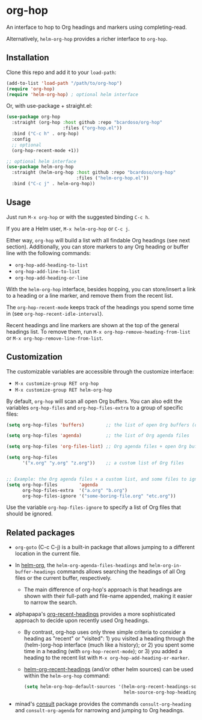 #+AUTHOR: Bruno Cardoso <cardoso.bc@gmail.com>
#+DATE: 2022-02-01
#+STARTUP: indent content

* org-hop

An interface to hop to Org headings and markers using completing-read.

Alternatively, =helm-org-hop= provides a richer interface to =org-hop=.

** Installation

Clone this repo and add it to your =load-path=:

#+begin_src emacs-lisp
(add-to-list 'load-path "/path/to/org-hop")
(require 'org-hop)
(require 'helm-org-hop) ; optional helm interface
#+end_src

Or, with use-package + straight.el:

#+begin_src emacs-lisp
(use-package org-hop
  :straight (org-hop :host github :repo "bcardoso/org-hop"
                     :files ("org-hop.el"))
  :bind ("C-c h" . org-hop)
  :config
  ;; optional
  (org-hop-recent-mode +1))

;; optional helm interface
(use-package helm-org-hop
  :straight (helm-org-hop :host github :repo "bcardoso/org-hop"
                          :files ("helm-org-hop.el"))
  :bind ("C-c j" . helm-org-hop))
#+end_src


** Usage

Just run =M-x org-hop= or with the suggested binding =C-c h=.

If you are a Helm user, =M-x helm-org-hop= or =C-c j=.

Either way, =org-hop= will build a list with all findable Org headings (see next section). Additionally, you can store markers to any Org heading or buffer line with the following commands:

- =org-hop-add-heading-to-list=
- =org-hop-add-line-to-list=
- =org-hop-add-heading-or-line=

With the =helm-org-hop= interface, besides hopping, you can store/insert a link to a heading or a line marker, and remove them from the recent list.

The =org-hop-recent-mode= keeps track of the headings you spend some time in (see =org-hop-recent-idle-interval=).

Recent headings and line markers are shown at the top of the general headings list. To remove them, run =M-x org-hop-remove-heading-from-list= or =M-x org-hop-remove-line-from-list=.


** Customization

The customizable variables are accessible through the customize interface:

- =M-x customize-group RET org-hop=
- =M-x customize-group RET helm-org-hop=


By default, =org-hop= will scan all open Org buffers. You can also edit the variables =org-hop-files= and =org-hop-files-extra= to a group of specific files:

#+begin_src emacs-lisp
(setq org-hop-files 'buffers)        ;; the list of open Org buffers (default)

(setq org-hop-files 'agenda)         ;; the list of Org agenda files

(setq org-hop-files 'org-files-list) ;; Org agenda files + open Org buffers

(setq org-hop-files
      '("x.org" "y.org" "z.org"))    ;; a custom list of Org files


;; Example: the Org agenda files + a custom list, and some files to ignore
(setq org-hop-files        'agenda
      org-hop-files-extra  '("a.org" "b.org")
      org-hop-files-ignore '("some-boring-file.org" "etc.org"))
#+end_src

Use the variable =org-hop-files-ignore= to specify a list of Org files that should be ignored.


** Related packages

- =org-goto= (C-c C-j) is a built-in package that allows jumping to a different location in the current file.

- In [[https://github.com/emacs-helm/helm-org/][helm-org]], the =helm-org-agenda-files-headings= and =helm-org-in-buffer-headings= commands allows searching the headings of all Org files or the current buffer, respectively.

  - The main difference of org-hop's approach is that headings are shown with their full-path and file-name appended, making it easier to narrow the search.

- alphapapa's [[https://github.com/alphapapa/org-recent-headings][org-recent-headings]] provides a more sophisticated approach to decide upon recently used Org headings.

  - By contrast, org-hop uses only three simple criteria to consider a heading as "recent" or "visited": 1) you visited a heading through the (helm-)org-hop interface (much like a history); or 2) you spent some time in a heading (with =org-hop-recent-mode=); or 3) you added a heading to the recent list with =M-x org-hop-add-heading-or-marker=.

  - [[https://github.com/alphapapa/org-recent-headings#helm][helm-org-recent-headings]] (and/or other helm sources) can be used within the =helm-org-hop= command:

    #+begin_src emacs-lisp
    (setq helm-org-hop-default-sources '(helm-org-recent-headings-source
                                         helm-source-org-hop-headings))
    #+end_src

- minad's [[https://github.com/minad/consult][consult]] package provides the commands =consult-org-heading= and =consult-org-agenda= for narrowing and jumping to Org headings.


